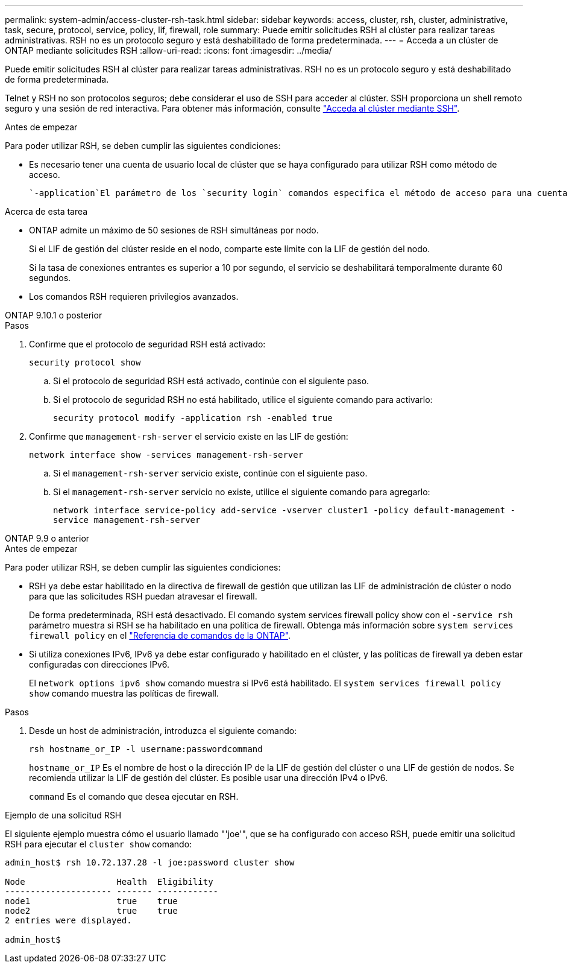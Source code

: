 ---
permalink: system-admin/access-cluster-rsh-task.html 
sidebar: sidebar 
keywords: access, cluster, rsh, cluster, administrative, task, secure, protocol, service, policy, lif, firewall, role 
summary: Puede emitir solicitudes RSH al clúster para realizar tareas administrativas. RSH no es un protocolo seguro y está deshabilitado de forma predeterminada. 
---
= Acceda a un clúster de ONTAP mediante solicitudes RSH
:allow-uri-read: 
:icons: font
:imagesdir: ../media/


[role="lead"]
Puede emitir solicitudes RSH al clúster para realizar tareas administrativas. RSH no es un protocolo seguro y está deshabilitado de forma predeterminada.

Telnet y RSH no son protocolos seguros; debe considerar el uso de SSH para acceder al clúster. SSH proporciona un shell remoto seguro y una sesión de red interactiva. Para obtener más información, consulte link:./access-cluster-ssh-task.html["Acceda al clúster mediante SSH"].

.Antes de empezar
Para poder utilizar RSH, se deben cumplir las siguientes condiciones:

* Es necesario tener una cuenta de usuario local de clúster que se haya configurado para utilizar RSH como método de acceso.
+
 `-application`El parámetro de los `security login` comandos especifica el método de acceso para una cuenta de usuario. Obtenga más información sobre `security login` en el link:https://docs.netapp.com/us-en/ontap-cli/search.html?q=security+login["Referencia de comandos de la ONTAP"^].



.Acerca de esta tarea
* ONTAP admite un máximo de 50 sesiones de RSH simultáneas por nodo.
+
Si el LIF de gestión del clúster reside en el nodo, comparte este límite con la LIF de gestión del nodo.

+
Si la tasa de conexiones entrantes es superior a 10 por segundo, el servicio se deshabilitará temporalmente durante 60 segundos.

* Los comandos RSH requieren privilegios avanzados.


[role="tabbed-block"]
====
.ONTAP 9.10.1 o posterior
--
.Pasos
. Confirme que el protocolo de seguridad RSH está activado:
+
`security protocol show`

+
.. Si el protocolo de seguridad RSH está activado, continúe con el siguiente paso.
.. Si el protocolo de seguridad RSH no está habilitado, utilice el siguiente comando para activarlo:
+
`security protocol modify -application rsh -enabled true`



. Confirme que `management-rsh-server` el servicio existe en las LIF de gestión:
+
`network interface show -services management-rsh-server`

+
.. Si el `management-rsh-server` servicio existe, continúe con el siguiente paso.
.. Si el `management-rsh-server` servicio no existe, utilice el siguiente comando para agregarlo:
+
`network interface service-policy add-service -vserver cluster1 -policy default-management -service management-rsh-server`





--
.ONTAP 9.9 o anterior
--
.Antes de empezar
Para poder utilizar RSH, se deben cumplir las siguientes condiciones:

* RSH ya debe estar habilitado en la directiva de firewall de gestión que utilizan las LIF de administración de clúster o nodo para que las solicitudes RSH puedan atravesar el firewall.
+
De forma predeterminada, RSH está desactivado. El comando system services firewall policy show con el `-service rsh` parámetro muestra si RSH se ha habilitado en una política de firewall. Obtenga más información sobre `system services firewall policy` en el link:https://docs.netapp.com/us-en/ontap-cli/search.html?q=system+services+firewall+policy["Referencia de comandos de la ONTAP"^].

* Si utiliza conexiones IPv6, IPv6 ya debe estar configurado y habilitado en el clúster, y las políticas de firewall ya deben estar configuradas con direcciones IPv6.
+
El `network options ipv6 show` comando muestra si IPv6 está habilitado. El `system services firewall policy show` comando muestra las políticas de firewall.



.Pasos
. Desde un host de administración, introduzca el siguiente comando:
+
`rsh hostname_or_IP -l username:passwordcommand`

+
`hostname_or_IP` Es el nombre de host o la dirección IP de la LIF de gestión del clúster o una LIF de gestión de nodos. Se recomienda utilizar la LIF de gestión del clúster. Es posible usar una dirección IPv4 o IPv6.

+
`command` Es el comando que desea ejecutar en RSH.



--
====
.Ejemplo de una solicitud RSH
El siguiente ejemplo muestra cómo el usuario llamado "'joe'", que se ha configurado con acceso RSH, puede emitir una solicitud RSH para ejecutar el `cluster show` comando:

[listing]
----

admin_host$ rsh 10.72.137.28 -l joe:password cluster show

Node                  Health  Eligibility
--------------------- ------- ------------
node1                 true    true
node2                 true    true
2 entries were displayed.

admin_host$
----